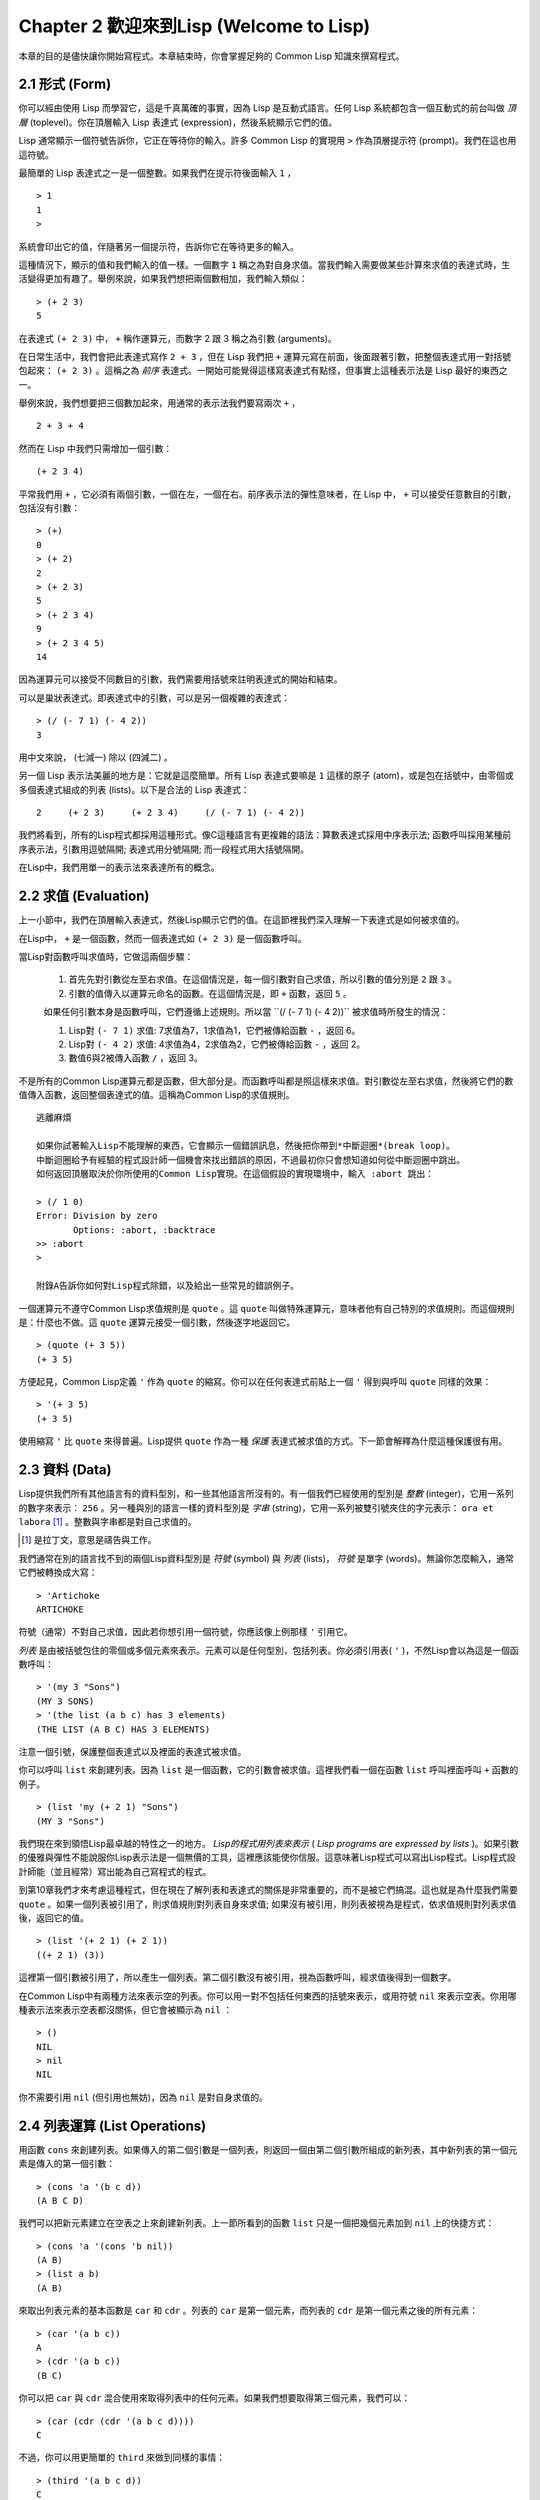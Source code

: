 Chapter 2 歡迎來到Lisp (Welcome to Lisp)
****************************************************

本章的目的是儘快讓你開始寫程式。本章結束時，你會掌握足夠的 Common Lisp 知識來撰寫程式。

2.1 形式 (Form)
=======================

你可以經由使用 Lisp 而學習它，這是千真萬確的事實，因為 Lisp 是互動式語言。任何 Lisp 系統都包含一個互動式的前台叫做 *頂層* (toplevel)。你在頂層輸入 Lisp 表達式 (expression)，然後系統顯示它們的值。

Lisp 通常顯示一個符號告訴你，它正在等待你的輸入。許多 Common Lisp 的實現用  ``>``  作為頂層提示符 (prompt)。我們在這也用這符號。

最簡單的 Lisp 表達式之一是一個整數。如果我們在提示符後面輸入  ``1``  ，

::

   > 1
   1
   >

系統會印出它的值，伴隨著另一個提示符，告訴你它在等待更多的輸入。

這種情況下，顯示的值和我們輸入的值一樣。一個數字  ``1``  稱之為對自身求值。當我們輸入需要做某些計算來求值的表達式時，生活變得更加有趣了。舉例來說，如果我們想把兩個數相加，我們輸入類似：

::

   > (+ 2 3)
   5

在表達式  ``(+ 2 3)``  中，  ``+``  稱作運算元，而數字 2 跟 3 稱之為引數 (arguments)。

在日常生活中，我們會把此表達式寫作  ``2 + 3``  ，但在 Lisp 我們把  ``+``  運算元寫在前面，後面跟著引數，把整個表達式用一對括號包起來：  ``(+ 2 3)``  。這稱之為  *前序*  表達式。一開始可能覺得這樣寫表達式有點怪，但事實上這種表示法是 Lisp 最好的東西之一。

舉例來說，我們想要把三個數加起來，用通常的表示法我們要寫兩次  ``+``  ，

::

   2 + 3 + 4

然而在 Lisp 中我們只需增加一個引數：

::

   (+ 2 3 4)

平常我們用  ``+``  ，它必須有兩個引數，一個在左，一個在右。前序表示法的彈性意味者，在 Lisp 中，  ``+``  可以接受任意數目的引數，包括沒有引數：

::

   > (+)
   0
   > (+ 2)
   2
   > (+ 2 3)
   5
   > (+ 2 3 4)
   9
   > (+ 2 3 4 5)
   14

因為運算元可以接受不同數目的引數，我們需要用括號來註明表達式的開始和結束。

可以是巢狀表達式。即表達式中的引數，可以是另一個複雜的表達式：

::

   > (/ (- 7 1) (- 4 2))
   3

用中文來說， (七減一) 除以 (四減二) 。

另一個 Lisp 表示法美麗的地方是：它就是這麼簡單。所有 Lisp 表達式要嘛是  ``1``  這樣的原子 (atom)，或是包在括號中，由零個或多個表達式組成的列表 (lists)。以下是合法的 Lisp 表達式：

::

   2     (+ 2 3)     (+ 2 3 4)     (/ (- 7 1) (- 4 2))

我們將看到，所有的Lisp程式都採用這種形式。像C這種語言有更複雜的語法：算數表達式採用中序表示法; 函數呼叫採用某種前序表示法，引數用逗號隔開; 表達式用分號隔開; 而一段程式用大括號隔開。

在Lisp中，我們用單一的表示法來表達所有的概念。

2.2 求值 (Evaluation)
========================

上一小節中，我們在頂層輸入表達式，然後Lisp顯示它們的值。在這節裡我們深入理解一下表達式是如何被求值的。

在Lisp中， \ ``+``\  是一個函數，然而一個表達式如 \ ``(+ 2 3)``\  是一個函數呼叫。

當Lisp對函數呼叫求值時，它做這兩個步驟：

  1. 首先先對引數從左至右求值。在這個情況是，每一個引數對自己求值，所以引數的值分別是 \ ``2``\  跟 \ ``3``\  。
  2. 引數的值傳入以運算元命名的函數。在這個情況是，即 \ ``+``\  函數，返回 \ ``5``\  。
  
  如果任何引數本身是函數呼叫，它們遵循上述規則。所以當 \``(/ (- 7 1) (- 4 2))``\  被求值時所發生的情況：

  1. Lisp對 \ ``(- 7 1)``\  求值: 7求值為7，1求值為1，它們被傳給函數 \ ``-``\  ，返回 6。
  2. Lisp對 \ ``(- 4 2)``\  求值: 4求值為4，2求值為2，它們被傳給函數 \ ``-``\  ，返回 2。
  3. 數值6與2被傳入函數 \ ``/``\  ，返回 3。

不是所有的Common Lisp運算元都是函數，但大部分是。而函數呼叫都是照這樣來求值。對引數從左至右求值，然後將它們的數值傳入函數，返回整個表達式的值。這稱為Common Lisp的求值規則。

:: 

   逃離麻煩

   如果你試著輸入Lisp不能理解的東西，它會顯示一個錯誤訊息，然後把你帶到*中斷迴圈*(break loop)。
   中斷迴圈給予有經驗的程式設計師一個機會來找出錯誤的原因，不過最初你只會想知道如何從中斷迴圈中跳出。
   如何返回頂層取決於你所使用的Common Lisp實現。在這個假設的實現環境中，輸入 :abort 跳出：

   > (/ 1 0)
   Error: Division by zero
          Options: :abort, :backtrace
   >> :abort
   >
   
   附錄A告訴你如何對Lisp程式除錯，以及給出一些常見的錯誤例子。

一個運算元不遵守Common Lisp求值規則是 \ ``quote``\  。這 \ ``quote``\  叫做特殊運算元，意味者他有自己特別的求值規則。而這個規則是：什麼也不做。這 \ ``quote``\  運算元接受一個引數，然後逐字地返回它。

::

   > (quote (+ 3 5))
   (+ 3 5)

方便起見，Common Lisp定義 \ ``'``\  作為 \ ``quote``\  的縮寫。你可以在任何表達式前貼上一個 \ ``'``\  得到與呼叫 \ ``quote``\  同樣的效果：

::

   > '(+ 3 5)
   (+ 3 5)

使用縮寫 \ ``'``\  比 \ ``quote``\  來得普遍。Lisp提供 \ ``quote``\  作為一種 \ *保護*\  表達式被求值的方式。下一節會解釋為什麼這種保護很有用。

2.3 資料 (Data)
==================

Lisp提供我們所有其他語言有的資料型別，和一些其他語言所沒有的。有一個我們已經使用的型別是 \ *整數*\  (integer)，它用一系列的數字來表示： \ ``256``\  。另一種與別的語言一樣的資料型別是 \ *字串*\  (string)，它用一系列被雙引號夾住的字元表示： \ ``ora et labora`` [#]_ \ 。整數與字串都是對自己求值的。

.. [#] 是拉丁文，意思是禱告與工作。 

我們通常在別的語言找不到的兩個Lisp資料型別是 \ *符號*\  (symbol) 與  \ *列表*\  (lists)， \ *符號*\  是單字 (words)。無論你怎麼輸入，通常它們被轉換成大寫：

::

   > 'Artichoke
   ARTICHOKE

符號（通常）不對自己求值，因此若你想引用一個符號，你應該像上例那樣 \ ``'``\  引用它。

\ *列表*\  是由被括號包住的零個或多個元素來表示。元素可以是任何型別，包括列表。你必須引用表( \ ``'``\  )，不然Lisp會以為這是一個函數呼叫：

::

   > '(my 3 "Sons")
   (MY 3 SONS)
   > '(the list (a b c) has 3 elements)
   (THE LIST (A B C) HAS 3 ELEMENTS)
   
注意一個引號，保護整個表達式以及裡面的表達式被求值。

你可以呼叫 \ ``list``\  來創建列表。因為 \ ``list``\  是一個函數，它的引數會被求值。這裡我們看一個在函數 \ ``list``\  呼叫裡面呼叫 \ ``+``\  函數的例子。

::

   > (list 'my (+ 2 1) "Sons")
   (MY 3 "Sons")

我們現在來到領悟Lisp最卓越的特性之一的地方。 \ *Lisp的程式用列表來表示*\  ( \ *Lisp programs are expressed by lists*\  )。如果引數的優雅與彈性不能說服你Lisp表示法是一個無價的工具，這裡應該能使你信服。這意味著Lisp程式可以寫出Lisp程式。Lisp程式設計師能（並且經常）寫出能為自己寫程式的程式。

到第10章我們才來考慮這種程式，但在現在了解列表和表達式的關係是非常重要的，而不是被它們搞混。這也就是為什麼我們需要 \ ``quote``\  。如果一個列表被引用了，則求值規則對列表自身來求值; 如果沒有被引用，則列表被視為是程式，依求值規則對列表求值後，返回它的值。

::

   > (list '(+ 2 1) (+ 2 1))
   ((+ 2 1) (3))

這裡第一個引數被引用了，所以產生一個列表。第二個引數沒有被引用，視為函數呼叫，經求值後得到一個數字。

在Common Lisp中有兩種方法來表示空的列表。你可以用一對不包括任何東西的括號來表示，或用符號 \ ``nil``\  來表示空表。你用哪種表示法來表示空表都沒關係，但它會被顯示為 \ ``nil``\  ：

::
   
   > ()
   NIL
   > nil
   NIL

你不需要引用 \ ``nil``\  (但引用也無妨)，因為 \ ``nil``\  是對自身求值的。


2.4 列表運算 (List Operations)
====================================

用函數 \ ``cons``\  來創建列表。如果傳入的第二個引數是一個列表，則返回一個由第二個引數所組成的新列表，其中新列表的第一個元素是傳入的第一個引數：

::

   > (cons 'a '(b c d))
   (A B C D)

我們可以把新元素建立在空表之上來創建新列表。上一節所看到的函數 \ ``list``\  只是一個把幾個元素加到 \ ``nil``\  上的快捷方式：

::

   > (cons 'a '(cons 'b nil))
   (A B)
   > (list a b)
   (A B)

來取出列表元素的基本函數是 \ ``car``\  和 \ ``cdr``\  。列表的 \ ``car``\  是第一個元素，而列表的 \ ``cdr``\  是第一個元素之後的所有元素：

::

   > (car '(a b c))
   A
   > (cdr '(a b c))
   (B C)

你可以把 \ ``car``\  與 \ ``cdr``\  混合使用來取得列表中的任何元素。如果我們想要取得第三個元素，我們可以：

::

   > (car (cdr (cdr '(a b c d))))
   C

不過，你可以用更簡單的 \ ``third``\  來做到同樣的事情：

::

   > (third '(a b c d))
   C

2.5 真與假 (Truth)
===========================

在Common Lisp中，符號 \ ``t``\  是表示 \ ``真``\  的預設值。和 \ ``nil``\  一樣， \ ``t``\  也是對自身求值的。如果引數是一個列表，則函數 \ ``listp``\  返回 \ ``真``\  ：

:: 
   
   > (listp '(a b c))
   T

一個函數的回傳值被解釋成 \ ``真``\  或 \ ``假``\  ，則此函數被稱為判斷式 ( \ *predicate*\  )。Common Lisp中，判斷式的名字通常以 \ ``p``\  結尾。

\ ``假``\  在Common Lisp中，用 \ ``nil``\  ，空表來表示。如果我們傳給 \ ``listp``\  的引數不是列表，則回傳 \ ``nil``\  。

::

   > (listp 27)
   NIL

因為 \ ``nil``\  在Common Lisp中扮演兩個角色，如果引數是一個空表，則函數 \ ``null``\  回傳 \ ``真``\  。

::

   > (null nil)
   T
   
而如果引數是 \ ``假``\  ，則函數 \ ``not``\  回傳 \ ``真``\  ：

::

  > (not nil)
  T

\ ``null``\  與 \ ``nil``\  做的是一樣的事情。

在Common Lisp中，最簡單的條件式是 \ ``if``\  。它通常接受三個引數：一個 \ *test*\  表達式，一個 \ *then*\  表達式和一個 \ *else*\  表達式。 \ ``test``\  表達式被求值。若為 \ ``真``\  ，則 \ ``then``\  表達式被求值，並回傳這個值。若 \ ``test``\  表達式為 \ ``假``\  ，則 \ ``else``\  表達式被求值，並回傳這個值：

::

   > (if (listp '(a b c))
         (+ 1 2)
         (+ 5 6))
   3
   > (if (listp 27)
         (+ 1 2)
         (+ 5 6))
   11

跟 \ ``quote``\  一樣， \ ``if``\  是特殊運算元。不能用一個函數來實現，因為函數呼叫的引數永遠會被求值，而 \ ``if``\  的特點是只有最後兩個引數的其中一個會被求值。 \ ``if``\  的最後一個引數是選擇性的。如果你忽略它，預設是 \ ``nil``\  ：

::

   > (if (listp 27)
         (+ 1 2))
   NIL

雖然 \ ``t``\  是 \ ``真``\  的預設表示法，任何不是 \ ``nil``\  的東西，在邏輯的語意中被認為是 \ ``真``\  。

::

   > (if 27 1 2)
   1

邏輯運算元 \ **and**\  和 \ **or**\  與條件式(conditionals)類似。兩者都接受任意數目的引數，但只對能夠決定回傳值的那幾個引數來作求值。如果所有的引數都為 \ ``真``\  （即不為 \ ``nil``\  )，那麼 \ ``and``\  會返回最後一個引數的值：

::

   > (and t (+ 1 2))
   3

如果其中一個引數為 \ ``假``\  ，那麼之後的所有引數都不會被求值。 \ ``or``\  也是如此，只要碰到一個是 \ ``真``\  的引數，就停止對之後的所有的引數求值。

這兩個運算元稱之為 \ *巨集*\  。跟特殊運算元一樣，巨集可以繞過一般的求值規則。第十章解釋了如何撰寫你自己的巨集。

2.6 函數 (Functions)
===========================

2.7 遞迴 (Recursion)
===========================

2.8 閱讀Lisp (Reading Lisp)
==============================

2.9 輸入輸出 (Input and Output)
================================

2.10 變數 (Variables)
===================================

2.11 賦值 (Assignment)
================================

2.12 函數式程式設計 (Functional Programming)
=============================================

2.13 疊代 (Iteration)
=========================

2.14 函數作為物件 (Functions as Objects)
==========================================

2.15 型別 (Types)
=========================

2.16 展望 (Looking Forward)
==================================

Chapter 2 總結 (Summary)
================================

Chapter 2 練習 (Exercises)
==================================